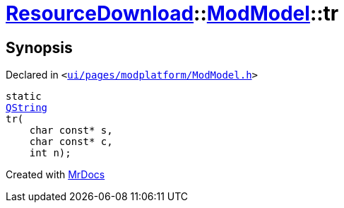 [#ResourceDownload-ModModel-tr]
= xref:ResourceDownload.adoc[ResourceDownload]::xref:ResourceDownload/ModModel.adoc[ModModel]::tr
:relfileprefix: ../../
:mrdocs:


== Synopsis

Declared in `&lt;https://github.com/PrismLauncher/PrismLauncher/blob/develop/launcher/ui/pages/modplatform/ModModel.h#L24[ui&sol;pages&sol;modplatform&sol;ModModel&period;h]&gt;`

[source,cpp,subs="verbatim,replacements,macros,-callouts"]
----
static
xref:QString.adoc[QString]
tr(
    char const* s,
    char const* c,
    int n);
----



[.small]#Created with https://www.mrdocs.com[MrDocs]#

